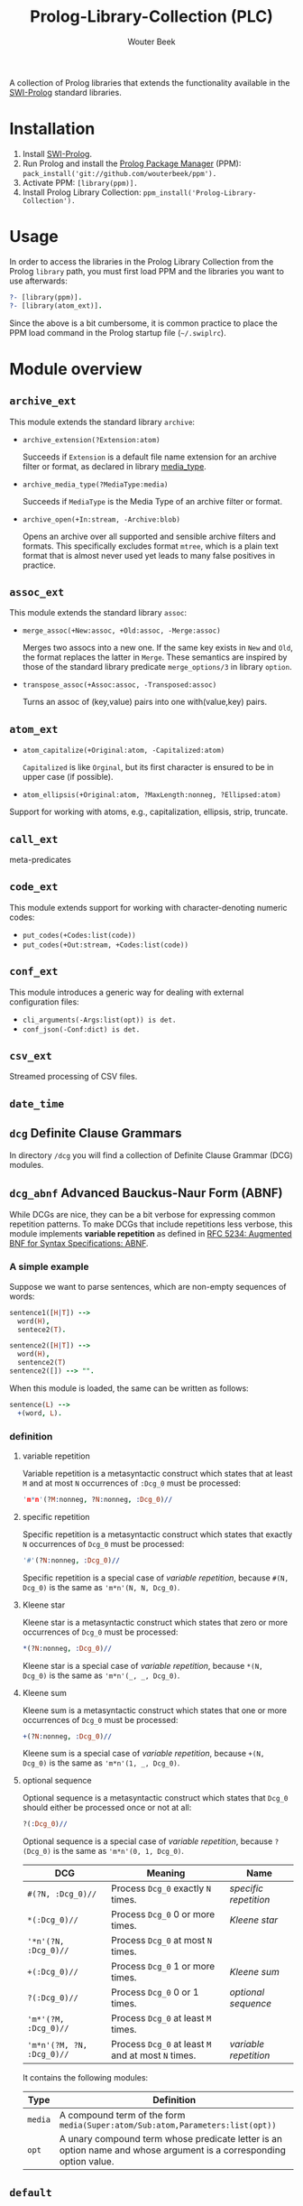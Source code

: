 #+author: Wouter Beek
#+title: Prolog-Library-Collection (PLC)
#+HTML_HEAD: <link rel="stylesheet" type="text/css" href="https://www.pirilampo.org/styles/readtheorg/css/htmlize.css"/>
#+HTML_HEAD: <link rel="stylesheet" type="text/css" href="https://www.pirilampo.org/styles/readtheorg/css/readtheorg.css"/>
#+HTML_HEAD: <script src="https://ajax.googleapis.com/ajax/libs/jquery/2.1.3/jquery.min.js"></script>
#+HTML_HEAD: <script src="https://maxcdn.bootstrapcdn.com/bootstrap/3.3.4/js/bootstrap.min.js"></script>
#+HTML_HEAD: <script type="text/javascript" src="https://www.pirilampo.org/styles/lib/js/jquery.stickytableheaders.js"></script>
#+HTML_HEAD: <script type="text/javascript" src="https://www.pirilampo.org/styles/readtheorg/js/readtheorg.js"></script>
#+STARTUP: inlineimages
#+STARTUP: latexpreview

A collection of Prolog libraries that extends the functionality
available in the [[http://www.swi-prolog.org][SWI-Prolog]] standard libraries.

* Installation

  1. Install [[http://www.swi-prolog.org][SWI-Prolog]].
  2. Run Prolog and install the [[https://github.com/wouterbeek/ppm][Prolog Package Manager]] (PPM):
     ~pack_install('git://github.com/wouterbeek/ppm').~
  3. Activate PPM: ~[library(ppm)].~
  4. Install Prolog Library Collection:
     ~ppm_install('Prolog-Library-Collection').~

* Usage

In order to access the libraries in the Prolog Library Collection from
the Prolog ~library~ path, you must first load PPM and the libraries
you want to use afterwards:

#+BEGIN_SRC prolog
?- [library(ppm)].
?- [library(atom_ext)].
#+END_SRC

Since the above is a bit cumbersome, it is common practice to place
the PPM load command in the Prolog startup file (~~/.swiplrc~).

* Module overview

** ~archive_ext~

This module extends the standard library ~archive~:

  - ~archive_extension(?Extension:atom)~

    Succeeds if ~Extension~ is a default file name extension for an
    archive filter or format, as declared in library [[media_type]].

  - ~archive_media_type(?MediaType:media)~

    Succeeds if ~MediaType~ is the Media Type of an archive filter or
    format.

  - ~archive_open(+In:stream, -Archive:blob)~

    Opens an archive over all supported and sensible archive filters
    and formats.  This specifically excludes format ~mtree~, which is
    a plain text format that is almost never used yet leads to many
    false positives in practice.

** ~assoc_ext~

This module extends the standard library ~assoc~:

  - ~merge_assoc(+New:assoc, +Old:assoc, -Merge:assoc)~

    Merges two assocs into a new one.  If the same key exists in ~New~
    and ~Old~, the format replaces the latter in ~Merge~.  These
    semantics are inspired by those of the standard library predicate
    ~merge_options/3~ in library ~option~.

  - ~transpose_assoc(+Assoc:assoc, -Transposed:assoc)~

    Turns an assoc of (key,value) pairs into one with(value,key)
    pairs.

** ~atom_ext~

  - ~atom_capitalize(+Original:atom, -Capitalized:atom)~

    ~Capitalized~ is like ~Orginal~, but its first character is
    ensured to be in upper case (if possible).

  - ~atom_ellipsis(+Original:atom, ?MaxLength:nonneg, ?Ellipsed:atom)~


Support for working with atoms, e.g., capitalization, ellipsis, strip, truncate.

** ~call_ext~
meta-predicates
** ~code_ext~
This module extends support for working with character-denoting
numeric codes:

  - ~put_codes(+Codes:list(code))~
  - ~put_codes(+Out:stream, +Codes:list(code))~

** ~conf_ext~
This module introduces a generic way for dealing with external
configuration files:

  - ~cli_arguments(-Args:list(opt)) is det.~
  - ~conf_json(-Conf:dict) is det.~

** ~csv_ext~
Streamed processing of CSV files.
** ~date_time~
** ~dcg~ Definite Clause Grammars

In directory ~/dcg~ you will find a collection of Definite Clause
Grammar (DCG) modules.

** ~dcg_abnf~ Advanced Bauckus-Naur Form (ABNF)

While DCGs are nice, they can be a bit verbose for expressing common
repetition patterns.  To make DCGs that include repetitions less
verbose, this module implements *variable repetition* as defined in
[[https://tools.ietf.org/html/rfc5234][RFC 5234: Augmented BNF for Syntax Specifications: ABNF]].

*** A simple example

Suppose we want to parse sentences, which are non-empty sequences of
words:

#+BEGIN_SRC prolog
sentence1([H|T]) -->
  word(H),
  sentece2(T).

sentence2([H|T]) -->
  word(H),
  sentence2(T)
sentence2([]) --> "".
#+END_SRC

When this module is loaded, the same can be written as follows:

#+BEGIN_SRC prolog
sentence(L) -->
  +(word, L).
#+END_SRC

*** definition

**** variable repetition

Variable repetition is a metasyntactic construct which states that
at least ~M~ and at most ~N~ occurrences of ~:Dcg_0~ must be
processed:

#+BEGIN_SRC prolog
'm*n'(?M:nonneg, ?N:nonneg, :Dcg_0)//
#+END_SRC

**** specific repetition

Specific repetition is a metasyntactic construct which states that
exactly ~N~ occurrences of ~Dcg_0~ must be processed:

#+BEGIN_SRC prolog
'#'(?N:nonneg, :Dcg_0)//
#+END_SRC

Specific repetition is a special case of [[variable repetition]], because
~#(N, Dcg_0)~ is the same as ~'m*n'(N, N, Dcg_0)~.

**** Kleene star

Kleene star is a metasyntactic construct which states that zero or
more occurrences of ~Dcg_0~ must be processed:

#+BEGIN_SRC prolog
*(?N:nonneg, :Dcg_0)//
#+END_SRC

Kleene star is a special case of [[variable repetition]], because ~*(N,
Dcg_0)~ is the same as ~'m*n'(_, _, Dcg_0)~.

**** Kleene sum

Kleene sum is a metasyntactic construct which states that one or more
occurrences of ~Dcg_0~ must be processed:

#+BEGIN_SRC prolog
+(?N:nonneg, :Dcg_0)//
#+END_SRC

Kleene sum is a special case of [[variable repetition]], because ~+(N,
Dcg_0)~ is the same as ~'m*n'(1, _, Dcg_0)~.

**** optional sequence

Optional sequence is a metasyntactic construct which states that
~Dcg_0~ should either be processed once or not at all:

#+BEGIN_SRC prolog
?(:Dcg_0)//
#+END_SRC

Optional sequence is a special case of [[variable repetition]], because
~?(Dcg_0)~ is the same as ~'m*n'(0, 1, Dcg_0)~.

| *DCG*                     | *Meaning*                                           | *Name*              |
|---------------------------+-----------------------------------------------------+---------------------|
| ~#(?N, :Dcg_0)//~         | Process ~Dcg_0~ exactly ~N~ times.                  | [[specific repetition]] |
| ~*(:Dcg_0)//~             | Process ~Dcg_0~ 0 or more times.                    | [[Kleene star]]         |
| ~'*n'(?N, :Dcg_0)//~      | Process ~Dcg_0~ at most ~N~ times.                  |                     |
| ~+(:Dcg_0)//~             | Process ~Dcg_0~ 1 or more times.                    | [[Kleene sum]]          |
| ~?(:Dcg_0)//~             | Process ~Dcg_0~ 0 or 1 times.                       | [[optional sequence]]   |
| ~'m*'(?M, :Dcg_0)//~      | Process ~Dcg_0~ at least ~M~ times.                 |                     |
| ~'m*n'(?M, ?N, :Dcg_0)//~ | Process ~Dcg_0~ at least ~M~ and at most ~N~ times. | [[variable repetition]] |
  It contains the
following modules:

| *Type*  | *Definition*                                                                                                       |
|---------+--------------------------------------------------------------------------------------------------------------------|
| ~media~ | A compound term of the form ~media(Super:atom/Sub:atom,Parameters:list(opt))~                                      |
| ~opt~   | A unary compound term whose predicate letter is an option name and whose argument is a corresponding option value. |

** ~default~
** ~dict_ext~
SWI7 dictionaries
** ~dlist~
difference lists
** ~file_ext~
Handling files and directories.
** ~geo/~
Parsing & generating of Well-Known Text (WKT) strings.
** ~has_ext~
** ~http/~
HTTP client & server support.
** ~json_ext~
This module provides extended JSON support on top of the standard
library ~http/json~:

  - ~json_load(+File:atom, -Structure:dict) is det.~

  - ~json_save(+File:atom, +Structure:dict) is det.~

** ~list_ext~
** ~math_ext~
** ~media_type~ <<media_type>>
** ~nlp/~
** ~os_ext~
Running external processes, streaming to/from external processes.
** ~pair_ext~
** ~pp~
** ~sort_ext~
** ~stream_ext~
Support for recoding, unpacking, sorting, and hasing streams.
** ~string_ext~
** ~uri/~
Constructing/decomposing URIs.
** ~write_ext~
** ~xml/~
Streamed processing of XML DOMs.
